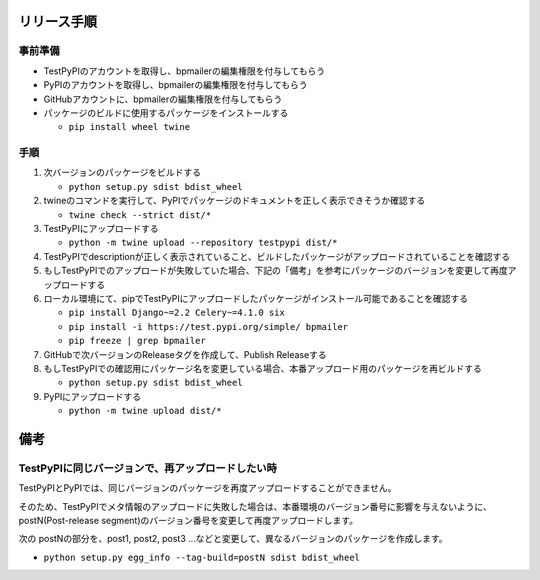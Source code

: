 リリース手順
==============

事前準備
--------------

* TestPyPIのアカウントを取得し、bpmailerの編集権限を付与してもらう
* PyPIのアカウントを取得し、bpmailerの編集権限を付与してもらう
* GitHubアカウントに、bpmailerの編集権限を付与してもらう
* パッケージのビルドに使用するパッケージをインストールする

  * ``pip install wheel twine``


手順
--------------------
1. 次バージョンのパッケージをビルドする

   * ``python setup.py sdist bdist_wheel``

2. twineのコマンドを実行して、PyPIでパッケージのドキュメントを正しく表示できそうか確認する

   * ``twine check --strict dist/*``

3. TestPyPIにアップロードする

   * ``python -m twine upload --repository testpypi dist/*``

4. TestPyPIでdescriptionが正しく表示されていること、ビルドしたパッケージがアップロードされていることを確認する
5. もしTestPyPIでのアップロードが失敗していた場合、下記の「備考」を参考にパッケージのバージョンを変更して再度アップロードする
6. ローカル環境にて、pipでTestPyPIにアップロードしたパッケージがインストール可能であることを確認する

   * ``pip install Django~=2.2 Celery~=4.1.0 six``
   * ``pip install -i https://test.pypi.org/simple/ bpmailer``
   * ``pip freeze | grep bpmailer``

7. GitHubで次バージョンのReleaseタグを作成して、Publish Releaseする
8. もしTestPyPIでの確認用にパッケージ名を変更している場合、本番アップロード用のパッケージを再ビルドする

   * ``python setup.py sdist bdist_wheel``

9. PyPIにアップロードする

   * ``python -m twine upload dist/*``

備考
======

TestPyPIに同じバージョンで、再アップロードしたい時
--------------------------------------------------

TestPyPIとPyPIでは、同じバージョンのパッケージを再度アップロードすることができません。

そのため、TestPyPIでメタ情報のアップロードに失敗した場合は、本番環境のバージョン番号に影響を与えないように、postN(Post-release segment)のバージョン番号を変更して再度アップロードします。

次の postNの部分を、post1, post2, post3 ...などと変更して、異なるバージョンのパッケージを作成します。

* ``python setup.py egg_info --tag-build=postN sdist bdist_wheel``



